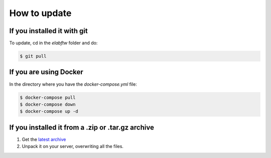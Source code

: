 .. _how-to-update:

How to update
=============

If you installed it with git
^^^^^^^^^^^^^^^^^^^^^^^^^^^^

To update, cd in the `elabftw` folder and do:

.. code-block:: bash

    $ git pull

If you are using Docker
^^^^^^^^^^^^^^^^^^^^^^^

In the directory where you have the `docker-compose.yml` file:

.. code-block:: bash

    $ docker-compose pull
    $ docker-compose down
    $ docker-compose up -d

If you installed it from a .zip or .tar.gz archive
^^^^^^^^^^^^^^^^^^^^^^^^^^^^^^^^^^^^^^^^^^^^^^^^^^

1. Get the `latest archive <https://github.com/elabftw/elabftw/releases/latest>`_
2. Unpack it on your server, overwriting all the files.
